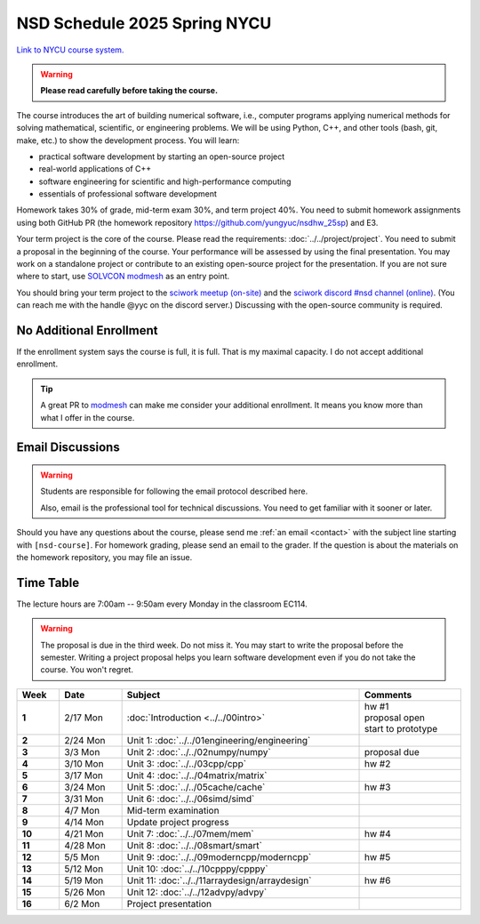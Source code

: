 =============================
NSD Schedule 2025 Spring NYCU
=============================

.. begin schedule contents

`Link to NYCU course system.
<https://timetable.nycu.edu.tw/?r=main/crsoutline&Acy=113&Sem=2&CrsNo=535705&lang=>`__

.. warning::

  **Please read carefully before taking the course.**

The course introduces the art of building numerical software, i.e., computer
programs applying numerical methods for solving mathematical, scientific, or
engineering problems.  We will be using Python, C++, and other tools (bash, git,
make, etc.) to show the development process.  You will learn:

* practical software development by starting an open-source project
* real-world applications of C++
* software engineering for scientific and high-performance computing
* essentials of professional software development

Homework takes 30% of grade, mid-term exam 30%, and term project 40%.  You need
to submit homework assignments using both GitHub PR (the homework repository
https://github.com/yungyuc/nsdhw_25sp) and E3.

Your term project is the core of the course.  Please read the requirements:
:doc:`../../project/project`.  You need to submit a proposal in the beginning of
the course.  Your performance will be assessed by using the final presentation.
You may work on a standalone project or contribute to an existing open-source
project for the presentation.  If you are not sure where to start, use `SOLVCON
modmesh <https://github.com/solvcon/modmesh>`__ as an entry point.

You should bring your term project to the `sciwork meetup (on-site)
<https://sciwork.dev/meetup/>`__ and the `sciwork discord \#nsd channel (online)
<https://discord.gg/tZsUnx4XmB>`__.  (You can reach me with the handle @yyc on
the discord server.)  Discussing with the open-source community is required.

.. _nsd-25sp-enroll:

No Additional Enrollment
========================

If the enrollment system says the course is full, it is full.  That is my
maximal capacity.  I do not accept additional enrollment.

.. tip::
  
  A great PR to `modmesh <https://github.com/solvcon/modmesh>`__ can make me
  consider your additional enrollment.  It means you know more than what I offer
  in the course.
  
.. _nsd-25sp-email-convention:

Email Discussions
=================

.. warning::

  Students are responsible for following the email protocol described here.
  
  Also, email is the professional tool for technical discussions.  You need to
  get familiar with it sooner or later.

Should you have any questions about the course, please send me :ref:`an email
<contact>` with the subject line starting with ``[nsd-course]``.  For homework
grading, please send an email to the grader.  If the question is about the
materials on the homework repository, you may file an issue.

.. _nsd-25sp-time-table:

Time Table
==========

The lecture hours are 7:00am -- 9:50am every Monday in the classroom EC114.

.. warning::

  The proposal is due in the third week.  Do not miss it.  You may start to
  write the proposal before the semester.  Writing a project proposal helps you
  learn software development even if you do not take the course.  You won't
  regret.
  
.. list-table::
  :header-rows: 1
  :stub-columns: 1
  :align: left
  :width: 100%

  * - Week
    - Date
    - Subject
    - Comments
  * - 1
    - 2/17 Mon
    - :doc:`Introduction <../../00intro>`
    - | hw #1
      | proposal open
      | start to prototype
  * - 2
    - 2/24 Mon
    - Unit 1: :doc:`../../01engineering/engineering`
    -
  * - 3
    - 3/3 Mon
    - Unit 2: :doc:`../../02numpy/numpy`
    - | proposal due
  * - 4
    - 3/10 Mon
    - Unit 3: :doc:`../../03cpp/cpp`
    - hw #2
  * - 5
    - 3/17 Mon
    - Unit 4: :doc:`../../04matrix/matrix`
    -
  * - 6
    - 3/24 Mon
    - Unit 5: :doc:`../../05cache/cache`
    - hw #3
  * - 7
    - 3/31 Mon
    - Unit 6: :doc:`../../06simd/simd`
    -
  * - 8
    - 4/7 Mon
    - Mid-term examination
    -
  * - 9
    - 4/14 Mon
    - Update project progress
    -
  * - 10
    - 4/21 Mon
    - Unit 7: :doc:`../../07mem/mem`
    - hw #4
  * - 11
    - 4/28 Mon
    - Unit 8: :doc:`../../08smart/smart`
    -
  * - 12
    - 5/5 Mon
    - Unit 9: :doc:`../../09moderncpp/moderncpp`
    - hw #5
  * - 13
    - 5/12 Mon
    - Unit 10: :doc:`../../10cpppy/cpppy`
    -
  * - 14
    - 5/19 Mon
    - Unit 11: :doc:`../../11arraydesign/arraydesign`
    - hw #6
  * - 15
    - 5/26 Mon
    - Unit 12: :doc:`../../12advpy/advpy`
    -
  * - 16
    - 6/2 Mon
    - Project presentation
    -

.. vim: set ff=unix fenc=utf8 sw=2 ts=2 sts=2 tw=79:
